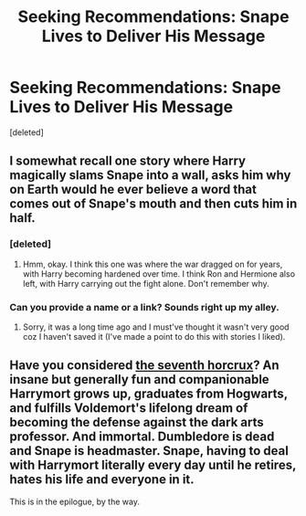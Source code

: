 #+TITLE: Seeking Recommendations: Snape Lives to Deliver His Message

* Seeking Recommendations: Snape Lives to Deliver His Message
:PROPERTIES:
:Score: 6
:DateUnix: 1584308736.0
:DateShort: 2020-Mar-16
:FlairText: Request
:END:
[deleted]


** I somewhat recall one story where Harry magically slams Snape into a wall, asks him why on Earth would he ever believe a word that comes out of Snape's mouth and then cuts him in half.
:PROPERTIES:
:Author: rohan62442
:Score: 4
:DateUnix: 1584329818.0
:DateShort: 2020-Mar-16
:END:

*** [deleted]
:PROPERTIES:
:Score: 2
:DateUnix: 1584334182.0
:DateShort: 2020-Mar-16
:END:

**** Hmm, okay. I think this one was where the war dragged on for years, with Harry becoming hardened over time. I think Ron and Hermione also left, with Harry carrying out the fight alone. Don't remember why.
:PROPERTIES:
:Author: rohan62442
:Score: 3
:DateUnix: 1584334413.0
:DateShort: 2020-Mar-16
:END:


*** Can you provide a name or a link? Sounds right up my alley.
:PROPERTIES:
:Author: kishorekumar_a
:Score: 1
:DateUnix: 1584378503.0
:DateShort: 2020-Mar-16
:END:

**** Sorry, it was a long time ago and I must've thought it wasn't very good coz I haven't saved it (I've made a point to do this with stories I liked).
:PROPERTIES:
:Author: rohan62442
:Score: 1
:DateUnix: 1584378964.0
:DateShort: 2020-Mar-16
:END:


** Have you considered [[https://m.fanfiction.net/s/10677106/1/Seventh-Horcrux][the seventh horcrux]]? An insane but generally fun and companionable Harrymort grows up, graduates from Hogwarts, and fulfills Voldemort's lifelong dream of becoming the defense against the dark arts professor. And immortal. Dumbledore is dead and Snape is headmaster. Snape, having to deal with Harrymort literally every day until he retires, hates his life and everyone in it.

This is in the epilogue, by the way.
:PROPERTIES:
:Author: Ardvarkeating101
:Score: 3
:DateUnix: 1584335240.0
:DateShort: 2020-Mar-16
:END:

